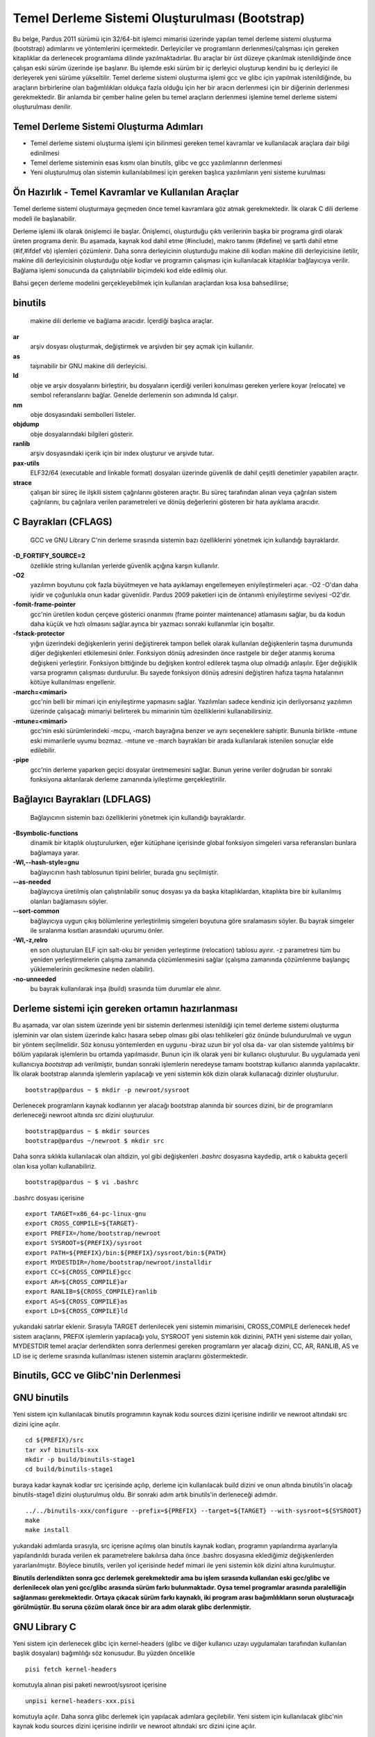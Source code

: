 
================================================
Temel Derleme Sistemi Oluşturulması (Bootstrap)
================================================



Bu belge, Pardus 2011 sürümü için 32/64-bit işlemci mimarisi üzerinde yapılan temel derleme sistemi oluşturma (bootstrap) adımlarını ve yöntemlerini içermektedir. Derleyiciler ve programların derlenmesi/çalışması için gereken kitaplıklar da derlenecek programlama dilinde yazılmaktadırlar. Bu araçlar bir üst düzeye çıkarılmak istenildiğinde önce çalışan eski sürüm üzerinde işe başlanır. Bu işlemde eski sürüm bir iç derleyici oluşturup kendini bu iç derleyici ile derleyerek yeni sürüme yükseltilir. Temel derleme sistemi oluşturma işlemi gcc ve glibc için yapılmak istenildiğinde, bu araçların birbirlerine olan bağımlılıkları oldukça fazla olduğu için her bir aracın derlenmesi için bir diğerinin derlenmesi gerekmektedir. Bir anlamda bir çember haline gelen bu temel araçların derlenmesi işlemine temel derleme sistemi oluşturulması denilir.  

Temel Derleme Sistemi Oluşturma Adımları
--------------------------------------------------------------------------------------------------------------
                                                                                                                                
- Temel derleme sistemi oluşturma işlemi için bilinmesi gereken temel kavramlar ve kullanılacak araçlara dair bilgi edinilmesi  
- Temel derleme sisteminin esas kısmı olan binutils, glibc ve gcc yazılımlarının derlenmesi                                     
- Yeni oluşturulmuş olan sistemin kullanılabilmesi için gereken başlıca yazılımların yeni sisteme kurulması                     
                                                                                                                                




Ön Hazırlık - Temel Kavramlar ve Kullanılan Araçlar
----------------------------------------------------
Temel derleme sistemi oluşturmaya geçmeden önce temel kavramlara göz atmak gerekmektedir. İlk olarak C dili derleme modeli ile başlanabilir.

Derleme işlemi ilk olarak önişlemci ile başlar. Önişlemci, oluşturduğu çıktı verilerinin başka bir programa girdi olarak üreten programa denir. Bu aşamada, kaynak kod dahil etme (#include), makro tanımı (#define) ve şartlı dahil etme (#if,#ifdef vb) işlemleri çözümlenir. 
Daha sonra derleyicinin oluşturduğu makine dili kodları makine dili derleyicisine iletilir, makine dili derleyicisinin oluşturduğu obje kodlar ve programın çalışması için kullanılacak kitaplıklar bağlayıcıya verilir. Bağlama işlemi sonucunda da çalıştırılabilir biçimdeki kod elde edilmiş olur. 

Bahsi geçen derleme modelini gerçekleyebilmek için kullanılan araçlardan kısa kısa bahsedilirse;

**binutils**
-------------
  makine dili derleme ve bağlama aracıdır. İçerdiği başlıca araçlar.

**ar**
  arşiv dosyası oluşturmak, değiştirmek ve arşivden bir şey açmak için kullanılır.
**as**
  taşınabilir bir GNU makine dili derleyicisi.
**ld**
  obje ve arşiv dosyalarını birleştirir, bu dosyaların içerdiği verileri konulması gereken yerlere koyar (relocate) ve sembol referanslarını bağlar. Genelde derlemenin son adımında ld çalışır.
**nm**
  obje dosyasındaki sembolleri listeler.
**objdump**
  obje dosyalarındaki bilgileri gösterir.
**ranlib**
  arşiv dosyasındaki içerik için bir index oluşturur ve arşivde tutar.


**pax-utils**
  ELF32/64 (executable and linkable format) dosyaları üzerinde güvenlik de dahil çeşitli denetimler yapabilen araçtır.


**strace**
  çalışan bir süreç ile ilşkili sistem çağrılarını gösteren araçtır. Bu süreç tarafından alınan veya çağrılan sistem çağrılarını, bu çağrılara verilen parametreleri ve dönüş değerlerini gösteren bir hata ayıklama aracıdır.


**C Bayrakları (CFLAGS)**
--------------------------
  GCC ve GNU Library C'nin derleme sırasında sistemin bazı özelliklerini yönetmek için kullandığı bayraklardır.

**-D_FORTIFY_SOURCE=2**
  özellikle string kullanılan yerlerde güvenlik açığına karşın kullanılır. 
**-O2**
  yazılımın boyutunu çok fazla büyütmeyen ve hata ayıklamayı engellemeyen eniyileştirmeleri açar. -O2 -O'dan daha iyidir ve çoğunlukla onun kadar güvenlidir. Pardus 2009 paketleri için de öntanımlı eniyileştirme seviyesi -O2'dir.
**-fomit-frame-pointer**
  gcc'nin üretilen kodun çerçeve gösterici onarımını (frame pointer maintenance) atlamasını sağlar, bu da kodun daha küçük ve hızlı olmasını sağlar.ayrıca bir yazmacı sonraki kullanımlar için boşaltır.
**-fstack-protector**
  yığın üzerindeki değişkenlerin yerini değiştirerek tampon bellek olarak kullanılan değişkenlerin taşma durumunda diğer değişkenleri etkilemesini önler. Fonksiyon dönüş adresinden önce rastgele bir değer atanmış koruma değişkeni yerleştirir. Fonksiyon bittiğinde bu değişken kontrol edilerek taşma olup olmadığı anlaşılır. Eğer değişiklik varsa programın çalışması durdurulur. Bu sayede fonksiyon dönüş adresini değiştiren hafıza taşma hatalarının kötüye kullanılması engellenir. 
**-march=<mimari>**
  gcc'nin belli bir mimari için eniyileştirme yapmasını sağlar. Yazılımları sadece kendiniz için derliyorsanız yazılımın üzerinde çalışacağı mimariyi belirterek bu mimarinin tüm özelliklerini kullanabilirsiniz.
**-mtune=<mimari>**
  gcc'nin eski sürümlerindeki -mcpu, -march bayrağına benzer ve aynı seçeneklere sahiptir. Bununla birlikte -mtune eski mimarilerle uyumu bozmaz. -mtune ve -march bayrakları bir arada kullanılarak istenilen sonuçlar elde edilebilir.
**-pipe**
  gcc'nin derleme yaparken geçici dosyalar üretmemesini sağlar. Bunun yerine veriler doğrudan bir sonraki fonksiyona aktarılarak derleme zamanında iyileştirme gerçekleştirilir.

**Bağlayıcı Bayrakları (LDFLAGS)**
-----------------------------------
  Bağlayıcının sistemin bazı özelliklerini yönetmek için kullandığı bayraklardır.

**-Bsymbolic-functions**
  dinamik bir kitaplık oluşturulurken, eğer kütüphane içerisinde global fonksiyon simgeleri varsa  referansları bunlara bağlamaya yarar.
**-Wl,--hash-style=gnu**
  bağlayıcının hash tablosunun tipini belirler, burada gnu seçilmiştir.
**--as-needed**
  bağlayıcıya üretilmiş olan çalıştırılabilir sonuç dosyası ya da başka kitaplıklardan, kitaplıkta bire bir kullanılmış olanları bağlamasını söyler.
**--sort-common**
  bağlayıcıya uygun çıkış bölümlerine yerleştirilmiş simgeleri boyutuna göre sıralamasını söyler. Bu bayrak simgeler ile sıralanma kısıtları arasındaki uçurumu önler.
**-Wl,-z,relro**
  en son oluşturulan ELF için salt-oku bir yeniden yerleştirme (relocation) tablosu ayırır.  -z parametresi tüm bu yeniden yerleştirmelerin çalışma zamanında çözümlenmesini sağlar (çalışma zamanında çözümlenme başlangıç yüklemelerinin gecikmesine neden olabilir). 
**-no-unneeded**
  bu bayrak kullanılarak inşa (build) sırasında tüm durumlar ele alınır.


Derleme sistemi için gereken ortamın hazırlanması
--------------------------------------------------
Bu aşamada, var olan sistem üzerinde yeni bir sistemin derlenmesi istenildiği için temel derleme sistemi oluşturma işleminin var olan sistem üzerinde kalıcı hasara sebep olması gibi olası tehlikeleri göz önünde bulundurulmalı ve uygun  bir yöntem seçilmelidir. Söz konusu yöntemlerden en uygunu -biraz uzun bir yol olsa da- var olan sistemde yalıtılmış bir bölüm yapılarak işlemlerin bu ortamda yapılmasıdır. Bunun için ilk olarak yeni bir kullanıcı oluşturulur. Bu uygulamada yeni kullanıcıya *bootstrap* adı verilmiştir, bundan sonraki işlemlerin neredeyse tamamı bootstrap kullanıcı alanında yapılacaktır. İlk olarak bootstrap alanında işlemlerin yapılacağı ve yeni sistemin kök dizin olarak kullanacağı dizinler oluşturulur.
::

    bootstrap@pardus ~ $ mkdir -p newroot/sysroot

Derlenecek programların kaynak kodlarının yer alacağı bootstrap alanında bir sources dizini, bir de programların derleneceği newroot altında src dizini oluşturulur.
::

    bootstrap@pardus ~ $ mkdir sources
    bootstrap@pardus ~/newroot $ mkdir src

Daha sonra sıklıkla kullanılacak olan altdizin, yol gibi değişkenleri *.bashrc* dosyasına kaydedip, artık o kabukta geçerli olan kısa yolları kullanabiliriz.
::

    bootstrap@pardus ~ $ vi .bashrc
    
.bashrc dosyası içerisine
::

    export TARGET=x86_64-pc-linux-gnu
    export CROSS_COMPILE=${TARGET}-
    export PREFIX=/home/bootstrap/newroot
    export SYSROOT=${PREFIX}/sysroot
    export PATH=${PREFIX}/bin:${PREFIX}/sysroot/bin:${PATH}
    export MYDESTDIR=/home/bootstrap/newroot/installdir
    export CC=${CROSS_COMPILE}gcc
    export AR=${CROSS_COMPILE}ar
    export RANLIB=${CROSS_COMPILE}ranlib
    export AS=${CROSS_COMPILE}as
    export LD=${CROSS_COMPILE}ld

yukarıdaki satırlar eklenir. Sırasıyla TARGET derlenilecek yeni sistemin mimarisini, CROSS_COMPILE derlenecek hedef sistem araçlarını, PREFIX işlemlerin yapılacağı yolu, SYSROOT yeni sistemin kök dizinini, PATH yeni sisteme dair yolları, MYDESTDIR temel araçlar derlendikten sonra derlenmesi gereken programların yer alacağı dizini, CC, AR, RANLIB, AS ve LD ise iç derleme sırasında kullanılması istenen sistemin araçlarını göstermektedir.

Binutils, GCC ve GlibC'nin Derlenmesi
--------------------------------------


GNU binutils
-------------
Yeni sistem için kullanılacak binutils programının kaynak kodu sources dizini içerisine indirilir ve newroot altındaki src dizini içine açılır.
::

    cd ${PREFIX}/src
    tar xvf binutils-xxx
    mkdir -p build/binutils-stage1
    cd build/binutils-stage1

buraya kadar kaynak kodlar src içerisinde açılıp, derleme için kullanılacak build dizini ve onun altında binutils'in olacağı binutils-stage1 dizini oluşturulmuş oldu. Bir sonraki adım artık binutils'in derleneceği adımdır.

::
  
    ../../binutils-xxx/configure --prefix=${PREFIX} --target=${TARGET} --with-sysroot=${SYSROOT}
    make
    make install

yukarıdaki adımlarda sırasıyla, src içerisne açılmış olan binutils kaynak kodları, programın yapılandırma ayarlarıyla yapılandırıldı burada verilen ek parametrelere bakılırsa daha önce .bashrc dosyasına eklediğimiz değişkenlerden yararlanılmıştır. Böylece binutils, verilen yol içerisinde hedef mimari ile yeni sistemin kök dizini altına kurulmuştur. 

**Binutils derlendikten sonra gcc derlemek gerekmektedir ama bu işlem sırasında kullanılan eski gcc/glibc ve derlenilecek olan yeni gcc/glibc arasında sürüm farkı bulunmaktadır. Oysa temel programlar arasında paralelliğin sağlanması gerekmektedir. Ortaya çıkacak sürüm farkı kaynaklı, iki program arası bağımlılıkların sorun oluşturacağı görülmüştür. Bu soruna çözüm olarak önce bir ara adım olarak glibc derlenmiştir.** 

GNU Library C
--------------
Yeni sistem için derlenecek glibc için kernel-headers (glibc ve diğer kullanıcı uzayı uygulamaları tarafından kullanılan başlık dosyaları) bağımlılığı söz konusudur. Bu yüzden öncelikle 
::

    pisi fetch kernel-headers

komutuyla alınan pisi paketi newroot/sysroot içerisine 
::

    unpisi kernel-headers-xxx.pisi

komutuyla açılır.
Daha sonra glibc derlemek için yapılacak adımlara geçilebilir. Yeni sistem için kullanılacak glibc'nin kaynak kodu sources dizini içerisine indirilir ve newroot altındaki src dizini içine açılır. 
::

    cd ${PREFIX}/src
    tar xvf glibc-xxx
    mkdir -p build/glibc-stage1
    cd build/glibc-stage1

kaynak kodlar src içerisine açılıp derleme için kullanılacak build altında glibc-stage1 dizini oluşturulmuştur.
::

    ../../glibc-xxx/configure --prefix=usr  --target=${TARGET} --without-__thread --enable-add-ons=linuxthreads --with-headers=${SYSROOT}/usr/include
    make
    make install_root=${SYSROOT} install

yukarıdaki komutlarla glibc yapılandırılıp kurulur.

*Burada dikkat edilecek bir nokta olarak, bu işlemde var olan mimari ile hedef mimari aynı olduğu için sadece yukarıdaki parametreler yeterli olmuştur. Var olan mimariden başka bir mimari hedeflenseydi yapılandırma komutu aşağıdaki gibi olacaktı.* 
::

    BUILD_CC=gcc CC=${CROSS_COMPILE}gcc AR=${CROSS_COMPILE}ar RANLIB=${CROSS_COMPILE}ranlib AS=${CROSS_COMPILE}as LD=${CROSS_COMPILE}ld ../../glibc-xxx/configure --prefix=usr  --target=${TARGET} --without-__thread --enable-add-ons=linuxthreads --with-headers=${SYSROOT}/usr/include


GCC
------
Yeni sistem için kullanılacak gcc'nin kaynak kodu sources dizini içerisine indirilir ve newroot altındaki src dizini içine açılır. (gcc-4.5 sürümü için derleme öncesi libmpc paketi kurulması gerekmektedir.)
::

    cd ${PREFIX}/src
    tar xvf gcc-xxx
    mkdir -p build/gcc-stage1
    cd build/gcc-stage1

kaynak kodlar src içerisine açılıp derleme için kullanılacak build altında gcc-stage1 dizini oluşturulmuştur.
::

    ../../gcc-xxx/configure --prefix=${PREFIX} --target=${TARGET} --enable-languages=c  --with-build-sysroot=/ --with-sysroot=${SYSROOT} --with-headers=${SYSROOT}
    make
    make install

yukarıdaki komutlarla gcc yapılandırılıp kurulur.  

Binutils, glibc ve gcc'nin derlenmesiyle temel derleme sistemi oluşturma işleminin büyük çoğunluğu tamamlanmış oldu. 

zlib, ncurses ve bash'in Derlenmesi
-------------------------------------
Son adım, glibc, gcc temel yazılımların derlenmesiyle oluşturulan yeni sistemi başlatabilmek ve bu sistem üzerinde temel işlemleri gerçekleyebilmek için gereken zlib, ncurses ve bash araçlarının kurulmasından meydana gelmektedir. Bu adım için .bashrc dosyasına ekleme yapılabilir.
::

    alias autotools.configure="./configure --prefix=/usr --mandir=/usr/share/man --infodir=/usr/share/info"
    alias autotools.install="make prefix=$MYDESTDIR/usr infodir=$MYDESTDIR/usr/share/info mandir=$MYDESTDIR/usr/share/man install"

ilerleyen işlemlerde yapılandırma ve kurma işlemleri için varsayılan parametreleri içeren tanımlamalar yapılmış oldu.

**zlib**
  Birçok uygulamanın kullandığı kayıpsız veri sıkıştırma algoritması içeren kitaplıktır.

Pardus paket depolarında bulunan zlib paketi
::

    pisi build --unpack http://svn.pardus.org.tr/pardus/2009/devel/system/base/zlib/pspec.xml

komutuyla inidirilir ve /var/pisi/zlib-xxx/work/ altındaki zlib* dizini newroot/src/ altına kopyalanır. Daha sonra bu dizin içerisine geçilir ve zlib paketinin actions.py dosyası içerisindeki işlemler adım adım yapılır.
::

    mkdir m4
    autoreconf -fi
    autotools.configure --disable-static
    make
    autotools.install

bu işlemlerden sonra pisitools kullanılarak devam etmek gerekiyor fakat yeni sistem pisitools içermediği için devam eden adımları newroot/installdir altında gerçeklemek gerekiyor. newroot/installdir içine gidilir. (xxx versiyon numarasını temsil etmektedir.)
::

    mv usr/lib/libz* lib
    ln -s lib/libz.so.xxx  usr/lib/libz.so.xxx
    ln -s libz.so.xxx  usr/lib/libz.so.1
    ln -s libz.so.1  usr/lib/libz.so
    cp zconf.h  usr/include
    cp zlib.h  usr/include
    cp zutil.h  usr/include

bu komutlardan sonra oluşan ".la" uzantılı dosyalar silinir ve yukarıdaki komutlar sonucunda oluşan installdir dizini içerisinde oluşan tüm içeriği newroot/sysroot'a kopyalayınca zlib yeni sisteme kurulmuş olur.

**ncurses**
  Konsol tabanlı uygulamalar için grafik arayüz sağlayan kitaplıktır.

Pardus paket depolarında bulunan ncurses paketi
::

    pisi build --unpack http://svn.pardus.org.tr/pardus/2009/devel/system/base/ncurses/pspec.xml

komutuyla indirilir ve /var/pisi/ncurses-xxx/work/ altındaki ncurses* dizini newroot/src/ altına kopyalanır. Daha sonra bu dizin içerisine geçilir ve ncurses paketinin actions.py dosyası içerisindeki işlemler adım adım yapılır.
::

    autotools.configure --without-debug --without-profile --disable-rpath --enable-const \
                        --enable-largefile --enable-widec --with-terminfo-dirs='/etc/terminfo:/usr/share/terminfo'\
                        --disable-termcap --with-shared --with-rcs-ids --with-chtype='long'\
                        --with-mmask-t='long'  --without-ada --enable-symlinks  

    make
    make DESTDIR=$MYDESTDIR install

devam eden adımlar için newroot/installdir içine gidilir.
::

    rm -rf usr/lib/*.a
    ln -s usr/lib/*w.* usr/lib/*.*

son komutta /*w.*/ dosyaları w olmayan hallerine sembolik linklenir. Oluşan ".la" uzantılı dosyalar silinir ve daha sonra paket deposunda bulunan ncurses paketi başka bir dizinde unpisi komutuyla açılır ve çıkan etc/ dizini newroot/sysroot içine kopyalanır. Böylece ncurses da kurulmuş olur.

**bash**
  Komut satırı kabuğu ve bu kabuğun betik dilidir.

Pardus paket depolarında bulunan bash paketi
::

    pisi build --unpack http://svn.pardus.org.tr/pardus/2009/devel/system/base/bash/pspec.xml

komutuyla indirilir ve /var/pisi/bash-xxx/work/ altındaki bash* dizini newroot/src/ altına kopyalanır. Daha sonra bu dizin içerisine geçilir ve bash paketinin actions.py dosyası içerisindeki işlemler adım adım yapılır.
::

    autoconf
    autotools.configure --without-installed-readline --disable-profiling --without-gnu-malloc --with-curses
    make
    autotools.install

devam eden adımlar için newroot/installdir içine gidilir.
::

    mv usr/bin/bash  bin/
    ln -s bin/bash  bin/sh
    ln -s bin/bash  bin/rbash

yukarıdaki komutlar sonunda bash de kurulmuş olur.


Böylece derlenen yeni sisteme temel araçlar da kurulduktan sonra temel derleme sistemi tamamen oluşturulmuş olur.



Kaynaklar
----------
- Linux man sayfaları
- `Building a GNU/Linux ARM Toolchain <http://frank.harvard.edu/~coldwell/toolchain/>`_
- `NASIL:Bayraklar donanmış cafcaflı <http://tr.pardus-wiki.org/NASIL:Bayraklar_donanm%C4%B1%C5%9F_cafcafl%C4%B1>`_























